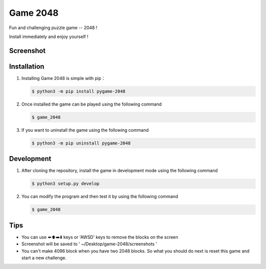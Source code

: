 ================
Game 2048
================


|pyversions| |license| |pypi| |status| |github|


Fun and challenging puzzle game -- 2048 !

Install immediately and enjoy yourself !

Screenshot 
---------------
|game-2048.png|

Installation
---------------

1. Installing Game 2048 is simple with pip：

   .. code:: bash

      $ python3 -m pip install pygame-2048


2. Once installed the game can be played using the following command

   .. code:: bash

      $ game_2048


3. If you want to uninstall the game using the following command

   .. code:: bash

      $ python3 -m pip uninstall pygame-2048

   
Development 
---------------
1. After cloning the repository, install the game in development mode using the following command 
   
   .. code:: bash

      $ python3 setup.py develop


2. You can modify the program and then test it by using the following command 

   .. code:: bash

      $ game_2048


Tips
-------

-  You can use ⬅️⬆️➡️⬇️ keys or 'AWSD' keys to remove the blocks on the
   screen

-  Screenshot will be saved to ' ~/Desktop/game-2048/screenshots '

- You can't make 4096 block when you have two 2048 blocks.
  So what you should do next is reset this game and start a new challenge.

.. |pyversions| image:: https://img.shields.io/pypi/pyversions/pygame-2048.svg
.. |license| image:: https://img.shields.io/pypi/l/pygame-2048.svg
.. |pypi| image:: https://img.shields.io/pypi/v/pygame-2048.svg
.. |status| image:: https://img.shields.io/pypi/status/pygame-2048.svg
.. |github| image:: https://img.shields.io/github/watchers/dzc217/game_2048?style=social
.. |game-2048.png| image:: https://www.z4a.net/images/2021/08/14/game-2048.png
